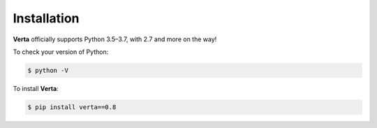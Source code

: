 Installation
============

**Verta** officially supports Python 3.5–3.7, with 2.7 and more on the way!

To check your version of Python:

.. code-block:: none

    $ python -V

To install **Verta**:

.. code-block:: none

    $ pip install verta==0.8
